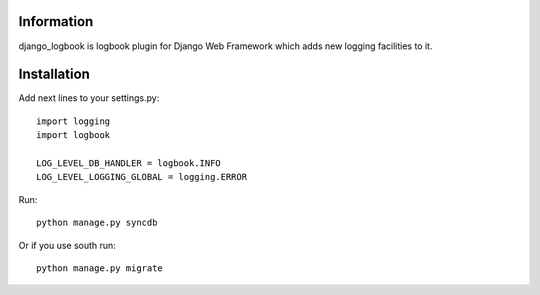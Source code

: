 ===========
Information
===========

django_logbook is logbook plugin for Django Web Framework which adds new logging facilities to it.

============
Installation
============

Add next lines to your settings.py::

 import logging
 import logbook
 
 LOG_LEVEL_DB_HANDLER = logbook.INFO
 LOG_LEVEL_LOGGING_GLOBAL = logging.ERROR

Run::

 python manage.py syncdb

Or if you use south run::

 python manage.py migrate

